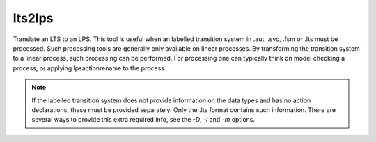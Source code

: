 .. index:: lts2lps

.. _tool-lts2lps:

lts2lps
=======

Translate an LTS to an LPS. This tool is useful when an labelled transition
system in .aut, .svc, .fsm or .lts must be processed. Such processing tools are
generally only available on linear processes. By transforming the transition
system to a linear process, such processing can be performed. For processing one
can typically think on model checking a process, or applying lpsactionrename to
the process.

.. note::

   If the labelled transition system does not provide information on the data types
   and has no action declarations, these must be provided separately. Only the .lts
   format contains such information. There are several ways to provide this extra
   required info, see the `-D`, `-l` and `-m` options.
